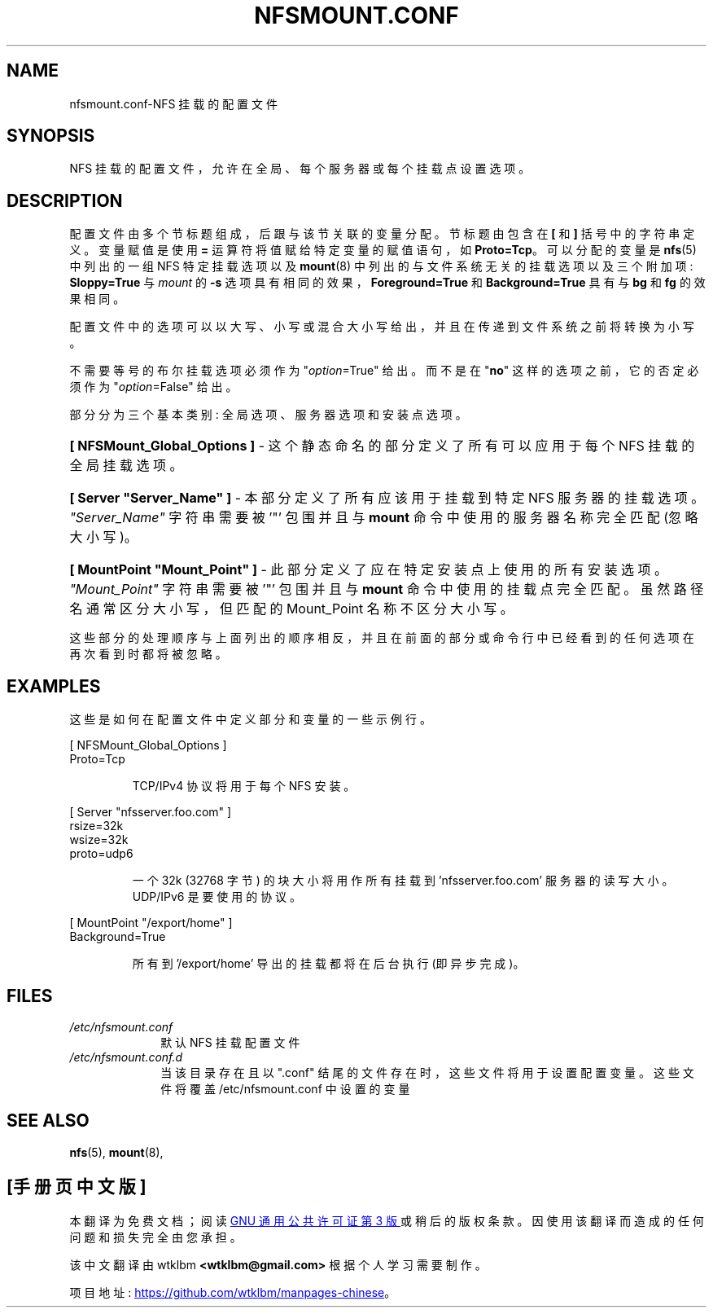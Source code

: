 .\" -*- coding: UTF-8 -*-
.\" @(#)nfsmount.conf.5"
.\"*******************************************************************
.\"
.\" This file was generated with po4a. Translate the source file.
.\"
.\"*******************************************************************
.TH NFSMOUNT.CONF 5 "16 December 2020"  
.SH NAME
nfsmount.conf\-NFS 挂载的配置文件
.SH SYNOPSIS
NFS 挂载的配置文件，允许在全局、每个服务器或每个挂载点设置选项。
.SH DESCRIPTION
配置文件由多个节标题组成，后跟与该节关联的变量分配。 节标题由包含在 \fB[\fP 和 \fB]\fP 括号中的字符串定义。 变量赋值是使用 \fB=\fP
运算符将值赋给特定变量的赋值语句，如 \fBProto=Tcp\fP。 可以分配的变量是 \fBnfs\fP(5) 中列出的一组 NFS 特定挂载选项以及
\fBmount\fP(8) 中列出的与文件系统无关的挂载选项以及三个附加项: \fBSloppy=True\fP 与 \fImount\fP 的 \fB\-s\fP
选项具有相同的效果，\fBForeground=True\fP 和 \fBBackground=True\fP 具有与 \fBbg\fP 和 \fBfg\fP 的效果相同。
.PP
配置文件中的选项可以以大写、小写或混合大小写给出，并且在传递到文件系统之前将转换为小写。
.PP
不需要等号的布尔挂载选项必须作为 \[dq]\fIoption\fP=True" 给出。而不是在 \[dq]\fBno\fP\[dq]
这样的选项之前，它的否定必须作为 \[dq]\fIoption\fP=False" 给出。
.PP
部分分为三个基本类别: 全局选项、服务器选项和安装点选项。
.HP
\fB[ NFSMount_Global_Options ]\fP \- 这个静态命名的部分定义了所有可以应用于每个 NFS 挂载的全局挂载选项。
.HP
\fB[ Server \[dq]Server_Name\[dq] ]\fP \- 本部分定义了所有应该用于挂载到特定 NFS
服务器的挂载选项。\fI\[dq]Server_Name\[dq]\fP 字符串需要被 '\[dq]' 包围并且与 \fBmount\fP
命令中使用的服务器名称完全匹配 (忽略大小写)。
.HP
\fB[ MountPoint \[dq]Mount_Point\[dq] ]\fP \- 此部分定义了应在特定安装点上使用的所有安装选项。
\fI\[dq]Mount_Point\[dq]\fP 字符串需要被 '\[dq]' 包围并且与 \fBmount\fP 命令中使用的挂载点完全匹配。
虽然路径名通常区分大小写，但匹配的 Mount_Point 名称不区分大小写。
.PP
这些部分的处理顺序与上面列出的顺序相反，并且在前面的部分或命令行中已经看到的任何选项在再次看到时都将被忽略。
.SH EXAMPLES
.PP
这些是如何在配置文件中定义部分和变量的一些示例行。
.PP
[ NFSMount_Global_Options ]
.br
    Proto=Tcp
.RS
.PP
TCP/IPv4 协议将用于每个 NFS 安装。
.RE
.PP
[ Server \[dq]nfsserver.foo.com\[dq] ]
.br
    rsize=32k
.br
    wsize=32k
.br
    proto=udp6
.RS
.PP
一个 32k (32768 字节) 的块大小将用作所有挂载到 'nfsserver.foo.com' 服务器的读写大小。 UDP/IPv6
是要使用的协议。
.RE
.PP
[ MountPoint \[dq]/export/home\[dq] ]
.br
    Background=True
.RS
.PP
所有到 '/export/home' 导出的挂载都将在后台执行 (即异步完成)。
.RE
.SH FILES
.TP  10n
\fI/etc/nfsmount.conf\fP
默认 NFS 挂载配置文件
.TP  10n
\fI/etc/nfsmount.conf.d\fP
当该目录存在且以 ".conf" 结尾的文件存在时，这些文件将用于设置配置变量。这些文件将覆盖 /etc/nfsmount.conf 中设置的变量
.PD
.SH "SEE ALSO"
\fBnfs\fP(5), \fBmount\fP(8),
.PP
.SH [手册页中文版]
.PP
本翻译为免费文档；阅读
.UR https://www.gnu.org/licenses/gpl-3.0.html
GNU 通用公共许可证第 3 版
.UE
或稍后的版权条款。因使用该翻译而造成的任何问题和损失完全由您承担。
.PP
该中文翻译由 wtklbm
.B <wtklbm@gmail.com>
根据个人学习需要制作。
.PP
项目地址:
.UR \fBhttps://github.com/wtklbm/manpages-chinese\fR
.ME 。
